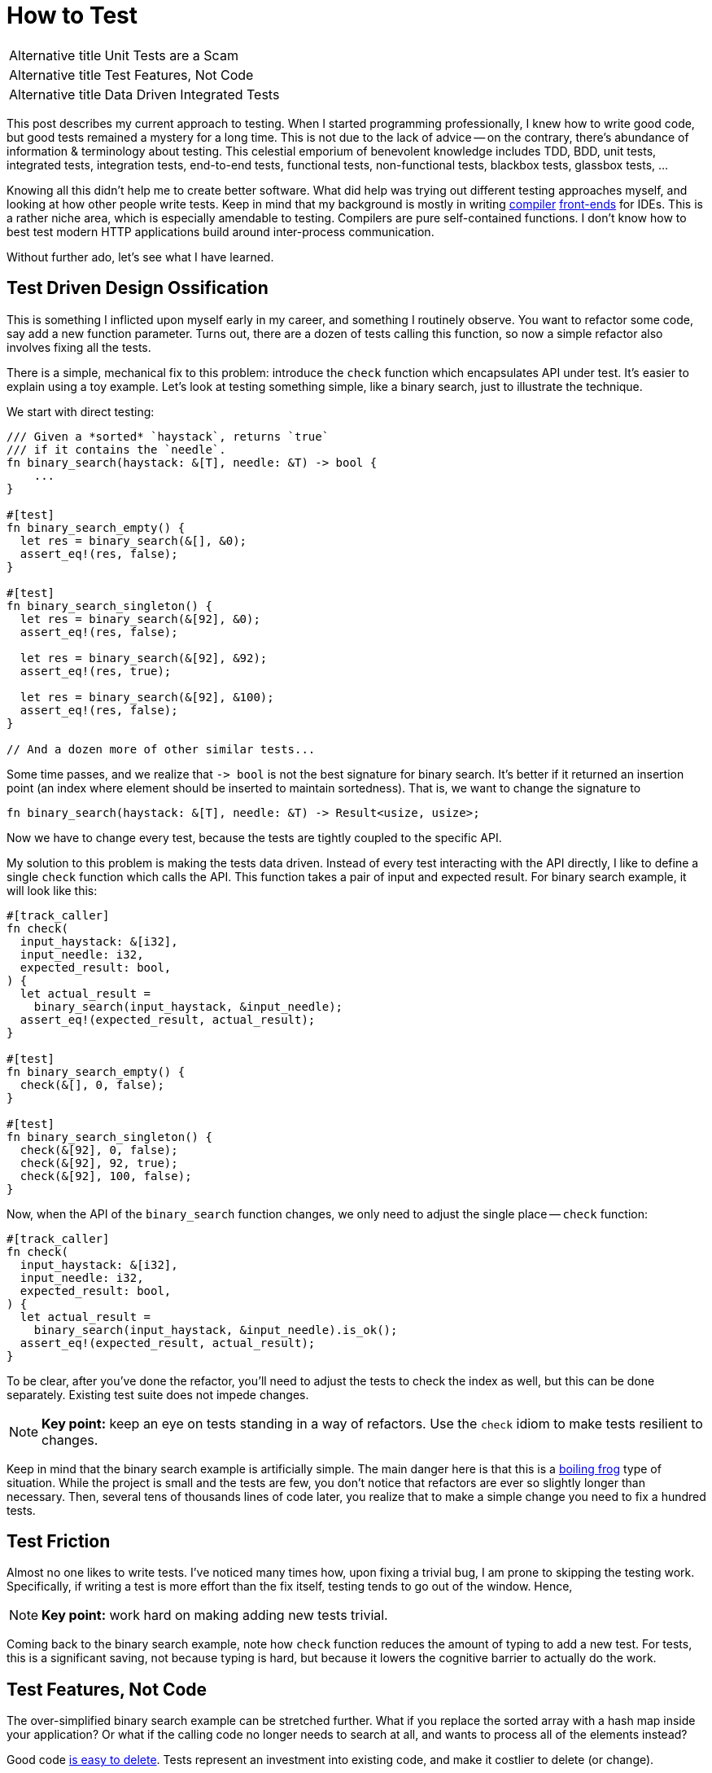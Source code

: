 = How to Test

[horizontal]
Alternative title:: Unit Tests are a Scam
Alternative title:: Test Features, Not Code
Alternative title:: Data Driven Integrated Tests

This post describes my current approach to testing.
When I started programming professionally, I knew how to write good code, but good tests remained a mystery for a long time.
This is not due to the lack of advice -- on the contrary, there's abundance of information & terminology about testing.
This celestial emporium of benevolent knowledge includes TDD, BDD, unit tests, integrated tests, integration tests, end-to-end tests, functional tests, non-functional tests, blackbox tests, glassbox tests, ...

Knowing all this didn't help me to create better software.
What did help was trying out different testing approaches myself, and looking at how other people write tests.
Keep in mind that my background is mostly in writing https://github.com/intellij-rust/intellij-rust[compiler] https://github.com/rust-analyzer/rust-analyzer/[front-ends] for IDEs.
This is a rather niche area, which is especially amendable to testing.
Compilers are pure self-contained functions.
I don't know how to best test modern HTTP applications build around inter-process communication.

Without further ado, let's see what I have learned.

== Test Driven Design Ossification

This is something I inflicted upon myself early in my career, and something I routinely observe.
You want to refactor some code, say add a new function parameter.
Turns out, there are a dozen of tests calling this function, so now a simple refactor also involves fixing all the tests.

There is a simple, mechanical fix to this problem: introduce the `check` function which encapsulates API under test.
It's easier to explain using a toy example.
Let's look at testing something simple, like a binary search, just to illustrate the technique.

We start with direct testing:

[source,rust]
----
/// Given a *sorted* `haystack`, returns `true`
/// if it contains the `needle`.
fn binary_search(haystack: &[T], needle: &T) -> bool {
    ...
}

#[test]
fn binary_search_empty() {
  let res = binary_search(&[], &0);
  assert_eq!(res, false);
}

#[test]
fn binary_search_singleton() {
  let res = binary_search(&[92], &0);
  assert_eq!(res, false);

  let res = binary_search(&[92], &92);
  assert_eq!(res, true);

  let res = binary_search(&[92], &100);
  assert_eq!(res, false);
}

// And a dozen more of other similar tests...
----

Some time passes, and we realize that `+-> bool+` is not the best signature for binary search.
It's better if it returned an insertion point (an index where element should be inserted to maintain sortedness).
That is, we want to change the signature to

[source,rust]
----
fn binary_search(haystack: &[T], needle: &T) -> Result<usize, usize>;
----

Now we have to change every test, because the tests are tightly coupled to the specific API.


My solution to this problem is making the tests data driven.
Instead of every test interacting with the API directly, I like to define a single `check` function which calls the API.
This function takes a pair of input and expected result.
For binary search example, it will look like this:

[source,rust]
----
#[track_caller]
fn check(
  input_haystack: &[i32],
  input_needle: i32,
  expected_result: bool,
) {
  let actual_result =
    binary_search(input_haystack, &input_needle);
  assert_eq!(expected_result, actual_result);
}

#[test]
fn binary_search_empty() {
  check(&[], 0, false);
}

#[test]
fn binary_search_singleton() {
  check(&[92], 0, false);
  check(&[92], 92, true);
  check(&[92], 100, false);
}
----

Now, when the API of the `binary_search` function changes, we only need to adjust the single place -- `check` function:

[source,rust,highlight=3]
----
#[track_caller]
fn check(
  input_haystack: &[i32],
  input_needle: i32,
  expected_result: bool,
) {
  let actual_result =
    binary_search(input_haystack, &input_needle).is_ok();
  assert_eq!(expected_result, actual_result);
}
----

To be clear, after you've done the refactor, you'll need to adjust the tests to check the index as well, but this can be done separately.
Existing test suite does not impede changes.

[NOTE]
====
**Key point:** keep an eye on tests standing in a way of refactors.
Use the `check` idiom to make tests resilient to changes.
====

Keep in mind that the binary search example is artificially simple.
The main danger here is that this is a https://en.wikipedia.org/wiki/Boiling_frog[boiling frog] type of situation.
While the project is small and the tests are few, you don't notice that refactors are ever so slightly longer than necessary.
Then, several tens of thousands lines of code later, you realize that to make a simple change you need to fix a hundred tests.

== Test Friction

Almost no one likes to write tests.
I've noticed many times how, upon fixing a trivial bug, I am prone to skipping the testing work.
Specifically, if writing a test is more effort than the fix itself, testing tends to go out of the window.
Hence,

[NOTE]
====
**Key point:** work hard on making adding new tests trivial.
====

Coming back to the binary search example, note how `check` function reduces the amount of typing to add a new test.
For tests, this is a significant saving, not because typing is hard, but because it lowers the cognitive barrier to actually do the work.

== Test Features, Not Code

The over-simplified binary search example can be stretched further.
What if you replace the sorted array with a hash map inside your application?
Or what if the calling code no longer needs to search at all, and wants to process all of the elements instead?

Good code https://programmingisterrible.com/post/139222674273/how-to-write-disposable-code-in-large-systems[is easy to delete].
Tests represent an investment into existing code, and make it costlier to delete (or change).

The solution is to write tests for features in such a way that they are independent of the code.
I like to use the neural network test for this:

Neural Network Test::
Can you re-use the test suite if your entire software is replaced with an opaque neural network?

To give a real-life example this time, suppose that you are writing that part of code-completion engine which sorts potential completions according to relevance.
(something I should probably be doing right now, instead of writing this article :-) )

Internally, you have a bunch of functions that compute relevance facts, like:

* Is there direct type match (`.foo` has the desired type)?
* Is there there indirect type match (`.foo.bar` has the right type)?
* How frequently is this completion used in the current module?

Then, there's the final ranking function that takes these facts and comes up with an overall rank.

The classical unit-test approach here would be to write a bunch of isolated tests for each of the relevance functions,
and a separate bunch of tests which feeds the ranking function a list of relevance facts and checks the final score.

This approach obviously fails the neural network test.

An alternative approach is to write a test to check that at a given position a specific ordered list of entries is returned.
That suite could work as a cross-validation for an ML-based implementation.

In practice, it's unlikely (but not impossible), that we use actual ML here.
But it's highly probably that the naive independent weights model isn't the end of the story.
At some point there will be special cases which would necessitate change of the interface.

[NOTE]
====
**Key point:** duh, test features, not code!
https://www.tedinski.com/2019/03/19/testing-at-the-boundaries.html[Test at the boundaries].

If you build a library, the boundary is the public API.
If you are building an application, you are not building the library.
The boundary is what a human in front of a display sees.
====

Note that this advice goes directly against one common understanding of unit-testing.
I am fairly confident that it results in better software over the long run.

== Make Tests Fast

There's one talk about software engineering, which stands out for me, and which is my favorite.
It is https://www.destroyallsoftware.com/talks/boundaries[Boundaries] by Gary Bernhardt.
There's a point there though, which I strongly disagree with:

Integration Tests are Superlinear?::
When you use integration tests, any new feature is accompanied by a bit of new code and a new test.
However, new code slows down all other tests, so the the overall test suite becomes slow, as the total time grows super-linearly.

I don't think more code under test translates to slower test suite.
Merge sort spends more lines of code than bubble sort, but it is way faster.

In the abstract, yes, more code generally means more execution time, but I doubt this is the defining factor in tests execution time.
What actually happens is usually:

* Input/Output -- reading just a bit from a disk, network or another process slows down the tests significantly.
* Outliers -- very often, testing time is dominated by only a couple of slow tests.
* Overly large input -- throwing enough data at any software makes it slow.

The problem with integrated tests is not code volume per se, but the fact that they _typically_ mean doing a lot of IO.
But this doesn't need to be the case

[NOTE]
====
**Key point:** architecture the software to keep as much as possible https://sans-io.readthedocs.io[sans io].
Let the caller do input and output, and let the callee do compute.
It doesn't matter if the callee is large and complex.
Even if it is the whole compiler, testing is fast and easy as long as no IO is involved.
====

Nonetheless, some tests are going to be slow.
It pays off to introduce the concept of slow tests early on, arrange the skipping of such tests by default and only exercise them on CI.
You don't need to be fancy, just checking an environment variable at the start of the test is perfectly fine:

[source,rust]
----
#[test]
fn completion_works_with_real_standard_library() {
  if std::env::var("RUN_SLOW_TESTS").is_err() {
    return;
  }
  ...
}
----

Definitely do _not_ use conditional compilation to hide slow tests -- it's an obvious solution which makes your life harder
(https://peter.bourgon.org/blog/2021/04/02/dont-use-build-tags-for-integration-tests.html[similar observation] from the Go ecosystem).

To deal with outliers, print each test's execution time by default.
Having the numbers fly by gives you immediate feedback and incentive to improve.

== Data Driven Testing

All these together lead to a particular style of architecture and tests, which I call data driven testing.
The bulk of the software is a pure function, where the state is passed in explicitly.
Removing IO from the picture necessitates that the interface of software is specified in terms of data.
Value in, value out.

One property of data is that it can be serialized and deserialized.
That means that the `check` style tests can easily accept arbitrary complex input, which is specified in a structured format (JSON), ad-hoc plain text format, or via embedded DSL (builder-style interface for data objects).

Similarly, The "`expected`" argument of `check` is data.
It is a result which is more-or-less directly displayed to the user.

A convincing example of a data driven test would be a "`Goto Definition`" tests  from rust-analyzer (https://github.com/rust-analyzer/rust-analyzer/blob/92b9e5ef3c03d51713ff5fa32cd58bdf97701b5e/crates/ide/src/goto_definition.rs#L168-L185[source]):

image::/assets/goto-definition-test.png[]

In this case, the `check` function has only a single argument -- a string which specifies both the input and the expected result.
The input is a rust project with three files (`//- /file.rs` syntax shows the boundary between the files).
The current cursor position is also a part of the input and is specified with the `$0` syntax.
The result is the ``++//^^^++`` comment which marks the target of the "`Goto Definition`" call.
The `check` function creates an in-memory Rust project, invokes "`Goto Definition`" at the position signified by `$0`, and checks that the result is the position marked with `++^^^++`.

Note that this is decidedly not a unit test.
Nothing is stubbed or mocked.
This test invokes the whole compilation pipeline: virtual file system, parser, macro expander, name resolution.
It runs on top of our incremental computation engine.
It touches a significant fraction of the IDE APIs.
Yet, it takes 4ms in debug mode (and 500µs in release mode).
And note that it absolutely does not depend on any internal API -- if we replace our dumb compiler with sufficiently smart neural net, nothing needs to be adjusted in the tests.

There's one question though: why on earth am I using a png image to display a bit of code?
Only to show that the raw string literal (`r#""#`) which contains Rust code is highlighted as such.
This is possible because we re-use the same input format (with `//-`, `$0` and couple of other markup elements) for almost every test in rust-analyzer.
As such, we can invest effort into building cool things on top of this format, which subsequently benefit all our tests.

== Expect Tests

Previous example had a complex data input, but a relatively simple data output -- a position in the file.
Often, the output is messy and has a complicated structure as well (a symptom of https://buttondown.email/hillelwayne/archive/cross-branch-testing/[rho problem]).
Worse, sometimes the output is a part that is changed frequently.
This often necessitates updating a lot of tests.
Going back to the binary search example, the change from `+-> bool+` to `+-> Result<usize, usize>+` was an example of this effect.

There is a technique to make such simultaneous changes to all gold outputs easy -- testing with expectations.
You specify the expected result as a bit of data inline with the test.
There's a special mode of running the test suite for updating this data.
Instead of failing the test, a mismatch between expected and actual causes the gold value to be updated in-place.
That is, the test framework edits the code of the test itself.

Here's an example of this workflow in rust-analyzer, used for testing code completion:

video::https://user-images.githubusercontent.com/1711539/120119633-73b3f100-c1a1-11eb-91be-4c61a23e7060.mp4[]

Often, just `Debug` representation of the type works well for expect tests, but you can do something more fun.
See this post from Jane Street for a great example:
https://blog.janestreet.com/using-ascii-waveforms-to-test-hardware-designs/[Using ASCII waveforms to test hardware designs].

There are several libraries for this in Rust: https://github.com/mitsuhiko/insta[insta], https://github.com/aaronabramov/k9[k9], https://github.com/rust-analyzer/expect-test[expect-test].

== Fluent Assertions

An extremely popular genre for a testing library is a collection of fluent assertions:

[source,rust]
----
// Built-in assertion:
assert!(x > y);

// Fluent assertion:
assert_that(x).is_greater_than(y);
----

The benefit of this style are better error messages.
Instead of just "`false is not true`", the testing framework can print values for `x` and `y`.

I don't find this useful.
Using the `check` style testing, there are very few assertions actually written in code.
Usually, I start with plain asserts without messages.
The first time I debug an actual test failure for a particular function, I spend some time to write a detailed assertion message.
To me, fluent assertions are not an attractive point on the curve that includes plain asserts and hand-written, context aware explanations of failures.
A notable exception here is pytest approach -- this testing framework overrides the standard `assert` to provide a rich diff without ceremony.

[NOTE]
====
**Key Point:** invest into testing infrastructure in a scalable way.
Write a single `check` function with artisanally crafted error message, define a universal fixture format for the input, use expectation testing for output.
====

== Peeking Inside

One apparent limitation of the style of integrated testing I am describing is checking for properties which are _not_ part of the output.
For example, if some kind of caching is involved, you might want to check that the cache is actually being hit, and is not just sitting there.
But, by definition, cache is not something that an outside client can observe.

The solution to this problem is to make this extra data a part of the system's output by adding extra observability points.
A good example here is Cargo's test suite.
It is set-up in an integrated, data-driven fashion.
Each tests starts with a succinct DSL for setting up a tree of files on disk.
Then, a full cargo command is invoked.
Finally, the test looks at the command's output and the resulting state of the file system, and asserts the relevant facts.

Tests for caching additionally enable verbose internal logging.
In this mode, Cargo prints information about cache hits and misses.
These messages are then used https://github.com/rust-lang/cargo/blob/57b75970e022e8519fe82cc38a7aed4862f67089/tests/testsuite/rustc_info_cache.rs#L68-L70[in assertions].

A close idea is https://ferrous-systems.com/blog/coverage-marks/[coverage marks].
Some times, you want to check that something __does not__ happen.
Tests for this tend to be fragile -- often the thing does not happen, but for the wrong reason.
You can add a side channel which explains the reasoning behind particular behavior, and additionally assert this as well.

== Externalized Tests

In the ultimate stage of data driven tests the definitions of test cases are moved out of test functions and into external files.
That is, you don't do this:

[source,rust]
----
#[test]
fn test_foo() {
  check("foo", "oof")
}

#[test]
fn test_bar() {
  check("bar", "rab")
}
----

Rather, there is a _single_ test that looks like this:

[source,rust]
----
#[test]
fn test_all() {
  for file in read_dir("./test_data/in") {
    let input = read_to_string(
      &format!("./test_data/in/{}", file),
    );
    let output = read_to_string(
      &format!("./test_data/out/{}", file),
    );
    check(input, output)
  }
}
----

I have a love-hate relationship with this approach.
It has at least two attractive properties.
_First,_ it forces data driven approach without any cheating.
_Second,_ it makes the test suite more re-usable.
An alternative implementation in a different programming language can use the same tests.

But there's a drawback as well -- without literal `#[test]` attributes, integration with tooling suffers.
For example, you don't automatically get "`X out of Y tests passed`" at the end of test run.
You can't conveniently debug just a single test, there isn't a helpful "`Run`" icon/shortcut you can use in an IDE.

When I do externalized test cases, I like to leave a trivial smoke test behind:

```rust
#[test]
fn smoke() {
  check("", "");
}
```

If I need to debug a failing external test, I first paste the input into this smoke test, and then get my IDE tooling back.

== Beyond Example Based Testing

Reading from a file is not the most fun way to come up with a data input for a `check` function.

Here are a few other popular ones:

Property Based Testing::
Generate the input at random and verify that the output makes sense.
For a binary search, check that the `needle` indeed lies between the two elements at the insertion point.

Full Coverage::
Better still, instead of generating some random inputs, just check that the answer is correct for _all_ inputs.
This is how you should be testing binary search -- generate every sorted list of length at most `7` with numbers in the `0..=6` range.
Then, for each list and for each number, check that the binary search gives the same result as a naive linear search.

Coverage Guided Fuzzing::
Just through random bytes at the check function.
Random bytes probably don't make much sense, but it's good to verify that the program returns an error instead of summoning nasal demons.
Instead of piling bytes completely at random, observe which branches are taken, and try to invent byte sequences which cover more branches.
Note that this test is polymorphic in the system under test.

Structured Fuzzing / Coverage Guided Property Testing::
Use random bytes as a seed to generate "`syntactically valid`" inputs, then see you software crash and burn when the most hideous edge cases are uncovered.
If you use Rust, check out https://github.com/bytecodealliance/wasm-tools/tree/f632261627a0ea758762e431d8be32740111e33c/crates/wasm-smith[wasm-smith] and https://lib.rs/crates/arbitrary[arbitrary] crates.


[NOTE]
====
**Key Point:** once you formulated the tests in terms of data, you no longer need to write code to add your tests.
If code is not required, you can generate test cases easily.
====

== The External World

What if isolating IO is not possible, and the application is fundamentally build around interacting with external systems?
In this case, my advice is to just accept that the tests are going to be slow, and might need extra effort to avoid flakiness.

Cargo is the perfect case study here.
Its raison d'être is orchestrating a herd of external processes.
Let's look at the basic test:

[source,rust]
----
#[test]
fn cargo_compile_simple() {
  let p = project()
    .file("Cargo.toml", &basic_bin_manifest("foo"))
    .file("src/foo.rs", &main_file(r#""i am foo""#, &[]))
    .build();

  p.cargo("build").run();

  assert!(p.bin("foo").is_file());
  p.process(&p.bin("foo")).with_stdout("i am foo\n").run();
}
----

The `project()` part is a builder, which describes the state of the a system.
_First,_ `.build()` call writes the specified files to a disk in a temporary directory.
_Then,_ `p.cargo("build").run()` executes the real `cargo build` command.
_Finally,_ a bunch of assertions is made about the end state of the file system.

Neural network test: this is completely independent of internal Cargo APIs, by virtue of interacting with a `cargo` process via IPC.

To give an order-of-magnitude feeling for the cost of IO, Cargo's test suite takes around seven minutes (`-j 1`), while rust-analyzer finishes in less than half a minute.

An interesting case is the middle ground, when the IO-ing part is just big and important enough to be annoying.
That is the case for rust-analyzer -- although almost all code is pure, there's a part which interacts with a specific editor editor.
What makes this especially finicky is that, in the case of Cargo, it's Cargo who calls external processes.
With rust-analyzer, it's something which we don't control, the editor, which schedules the IO.
This often results in hard-to-imagine bugs which are caused by particularly weird environments.

I don't have good answers here, but here are the tricks I use:

. Accept that something _will_ break during integration.
  Even if _you_ always create perfect code and never make bugs, your upstream integration point will be buggy sometimes.
. Make integration bugs less costly:

  * use release trains,
  * make path release process non-exceptional and easy,
  * have a checklist for manual QA before the release.
. Separate the tricky to test bits into a separate project.
  This allows you to write slow and not 100% reliable tests for integration parts, while keeping the core test suite fast and dependable.

[NOTE]
====
**Key Point:** if you can't avoid IO, embrace it.
Even if a data driven test suite is slow, it gives you a lot of confidence that features work, without intervening with refactors.
====

== The Concurrent World

Consider the following API:

[source,rust]
----
fn do_stuff_in_background(p: Param) {
  std::thread::spawn(move || {
    // Stuff
  })
}
----

This API is fundamentally untestable.
Can you see why?
It spawns a concurrent computation, but it doesn't allow waiting for this computation to be finished.
So, any test that calls `do_stuff_in_background` can't check that the "`Stuff`" is done.
Worse, even tests which do not call this function might start to fail -- they now can get interference from other tests.
The concurrent computation can outlive the test that originally spawned it.

This problem plagues almost every concurrent application I see.
A common symptom is adding timeouts and sleeps to test, to increase the probability of stuff getting done.
Such timeouts are another common cause of slow test suites.

What makes this problem truly insidious is that there's no work-around.
Broken once, causality link is not reforgable by a layer above.

The solution is simple: don't do this.

[NOTE]
====
**Key Point:** grab a (large) cup of coffee and go read https://vorpus.org/blog/notes-on-structured-concurrency-or-go-statement-considered-harmful/[Go statement considered harmful].
I will wait until you are done, and then proceed with my article.
====

== Layers

Another common problem I see in complex projects is a beautifully layered architecture, which is "`inverted`" in tests.

Let's say you have something fabulous, like `L1 <- L2 <- L3 <- L4`.
To test `L1`, the path of least resistance is often to write tests which exercise `L4`.
You might even think that this is the setup I am advocating for.
Not exactly.

The problem with `L1 <- L2 <- L3 <- L4 <- Tests` is that working on `L1` becomes slower, especially in compiled languages.
If you make a change to `L1`, then, before you get to the tests, you need to recompile the whole chain of reverse dependencies.
My "`favorite`" example here is `rustc` -- when I worked on the lexer (`T1`), I spent a lot of time waiting for the rest of the compiler to be rebuild to check my small change.

The right setup here is to write integrated tests for each layer:

[source]
----
L1 <- Tests
L1 <- L2 <- Tests
L1 <- L2 <- L3 <- Tests
L1 <- L2 <- L3 <- L4 <- Tests
----

Note that testing `L4` involves testing `L1`, `L2` an `L3`.
This is not a problem.
Due to layering, only `L4` needs to be _recompiled_.
Other layers don't affect _run_ time meaningfully.
Remember -- its IO (and sleep-based synchronization) that kills performance, not just code volume.

== Test Everything

In a nutshell, a `#[test]` is just a bit of code which is plugged into the build system to be executed automatically.
Use this to your advantage, simplify the automation by moving as much as possible into tests.

Here's some things in `rust-analyzer` which are just tests:

* Code formatting (most common one -- you don't need an extra pile of YAML in CI, you can shell out to the formatter from the test).
* Checking that the history does not contain merge commits and teaching new contributors git survival skills.
* Collecting the manual from specially-formatted doc comments across the code base.
* Checking that the code base is, in fact, reasonably well-documented.
* Ensuring that the licenses of dependencies are compatible.
* Ensuring that high-level operations are linear in the size of the input.
  Syntax-highlight a synthetic file of 1, 2, 4, 8, 16 kilobytes, run linear regression, check that result looks like a line rather than a parabola.

== Use Bors

This essay already mentioned a couple of cognitive tricks for better testing: reducing the fixed costs for adding new tests, and plotting/printing test times.
The best trick in a similar vein is the https://graydon2.dreamwidth.org/1597.html["`not rocket science`"] rule of software engineering.

The idea is to have a robot which checks that __the merge commit__ passes all the tests, before advancing the state of the main branch.

Besides the evergreen master, such bot adds pressure to keep the test suite fast and non-flaky.
This is another boiling frog, something you need to constantly keep an eye on.
If you have any a single flaky test, it's very easy to miss when the second one is added.

[NOTE]
====
**Key point:** use https://bors.tech, a no-nonsense implementation of "`not rocket science`" rule.
====

== Recap

This was a long essay.
Let's look back at some of the key points:

. There is a lot of information about testing, but it is not always helpful.
  At least, it was not helpful for me.
. The core characteristic of the test suite is how easy it makes changing the software under test.
. To that end, a good strategy is to focus on testing the features that the application does, rather than on testing the code used to implement these features.
. Good test suite passes the neural network test -- it is still useful if the entire application is replaced by an ML model which just comes up with the right answer.
. Corollary: good tests are not helpful for design in the small -- a good test won't tell you the best signatures for functions.
. Testing time is something worth optimizing for.
  Tests are sensitive to IO and IPC.
  Tests are relatively insensitive to the amount of code under tests.
. There are useful techniques which are underused -- expectation tests, coverage marks, externalized tests.
. There are not so useful techniques which are over-represented in the discourse: fluent assertions, mocks, BDD.
. The key for unlocking many of the above techniques is thinking in terms of data, rather than interfaces or objects.
. Corollary: good tests are helpful for design in the large.
  They help to crystalize the data model your application is build around.

== Links

. https://www.destroyallsoftware.com/talks/boundaries
. https://www.tedinski.com/2019/03/19/testing-at-the-boundaries.html
. https://programmingisterrible.com/post/139222674273/how-to-write-disposable-code-in-large-systems
. https://sans-io.readthedocs.io
. https://peter.bourgon.org/blog/2021/04/02/dont-use-build-tags-for-integration-tests.html
. https://buttondown.email/hillelwayne/archive/cross-branch-testing/
. https://blog.janestreet.com/testing-with-expectations/
. https://blog.janestreet.com/using-ascii-waveforms-to-test-hardware-designs/
. https://ferrous-systems.com/blog/coverage-marks/
. https://vorpus.org/blog/notes-on-structured-concurrency-or-go-statement-considered-harmful/
. https://graydon2.dreamwidth.org/1597.html
. https://bors.tech
. https://fsharpforfunandprofit.com/posts/property-based-testing/
. https://fsharpforfunandprofit.com/posts/property-based-testing-1/
. https://fsharpforfunandprofit.com/posts/property-based-testing-2/
. https://www.sqlite.org/testing.html

Somewhat amusingly, after writing this article I've learned about an excellent post by Tim Bray which argues for the opposite point:

https://www.tbray.org/ongoing/When/202x/2021/05/15/Testing-in-2021
